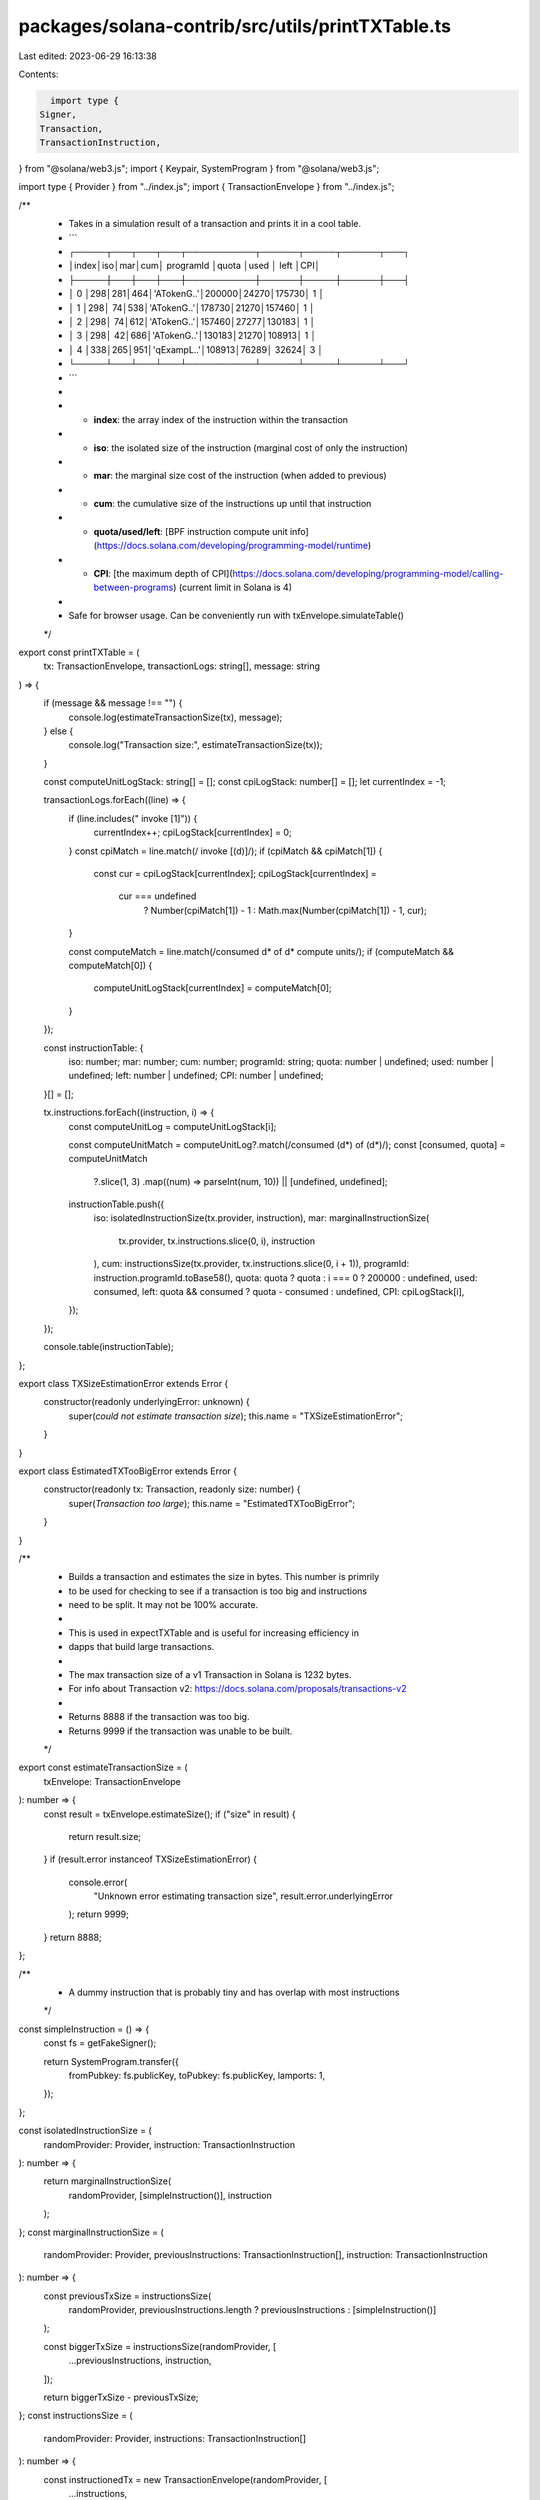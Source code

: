 packages/solana-contrib/src/utils/printTXTable.ts
=================================================

Last edited: 2023-06-29 16:13:38

Contents:

.. code-block:: ts

    import type {
  Signer,
  Transaction,
  TransactionInstruction,
} from "@solana/web3.js";
import { Keypair, SystemProgram } from "@solana/web3.js";

import type { Provider } from "../index.js";
import { TransactionEnvelope } from "../index.js";

/**
 * Takes in a simulation result of a transaction and prints it in a cool table.
 * ```
 *    ┌─────┬───┬───┬───┬───────────┬──────┬─────┬──────┬───┐
 *    │index│iso│mar│cum│ programId │quota │used │ left │CPI│
 *    ├─────┼───┼───┼───┼───────────┼──────┼─────┼──────┼───┤
 *    │  0  │298│281│464│'ATokenG..'│200000│24270│175730│ 1 │
 *    │  1  │298│ 74│538│'ATokenG..'│178730│21270│157460│ 1 │
 *    │  2  │298│ 74│612│'ATokenG..'│157460│27277│130183│ 1 │
 *    │  3  │298│ 42│686│'ATokenG..'│130183│21270│108913│ 1 │
 *    │  4  │338│265│951│'qExampL..'│108913│76289│ 32624│ 3 │
 *    └─────┴───┴───┴───┴───────────┴──────┴─────┴──────┴───┘
 * ```
 *
 * - **index**: the array index of the instruction within the transaction
 * - **iso**: the isolated size of the instruction (marginal cost of only the instruction)
 * - **mar**: the marginal size cost of the instruction (when added to previous)
 * - **cum**: the cumulative size of the instructions up until that instruction
 * - **quota/used/left**: [BPF instruction compute unit info](https://docs.solana.com/developing/programming-model/runtime)
 * - **CPI**: [the maximum depth of CPI](https://docs.solana.com/developing/programming-model/calling-between-programs) (current limit in Solana is 4)
 *
 * Safe for browser usage. Can be conveniently run with txEnvelope.simulateTable()
 */
export const printTXTable = (
  tx: TransactionEnvelope,
  transactionLogs: string[],
  message: string
) => {
  if (message && message !== "") {
    console.log(estimateTransactionSize(tx), message);
  } else {
    console.log("Transaction size:", estimateTransactionSize(tx));
  }

  const computeUnitLogStack: string[] = [];
  const cpiLogStack: number[] = [];
  let currentIndex = -1;

  transactionLogs.forEach((line) => {
    if (line.includes(" invoke [1]")) {
      currentIndex++;
      cpiLogStack[currentIndex] = 0;
    }
    const cpiMatch = line.match(/ invoke \[(\d)\]/);
    if (cpiMatch && cpiMatch[1]) {
      const cur = cpiLogStack[currentIndex];
      cpiLogStack[currentIndex] =
        cur === undefined
          ? Number(cpiMatch[1]) - 1
          : Math.max(Number(cpiMatch[1]) - 1, cur);
    }

    const computeMatch = line.match(/consumed \d* of \d* compute units/);
    if (computeMatch && computeMatch[0]) {
      computeUnitLogStack[currentIndex] = computeMatch[0];
    }
  });

  const instructionTable: {
    iso: number;
    mar: number;
    cum: number;
    programId: string;
    quota: number | undefined;
    used: number | undefined;
    left: number | undefined;
    CPI: number | undefined;
  }[] = [];

  tx.instructions.forEach((instruction, i) => {
    const computeUnitLog = computeUnitLogStack[i];

    const computeUnitMatch = computeUnitLog?.match(/consumed (\d*) of (\d*)/);
    const [consumed, quota] = computeUnitMatch
      ?.slice(1, 3)
      .map((num) => parseInt(num, 10)) || [undefined, undefined];

    instructionTable.push({
      iso: isolatedInstructionSize(tx.provider, instruction),
      mar: marginalInstructionSize(
        tx.provider,
        tx.instructions.slice(0, i),
        instruction
      ),
      cum: instructionsSize(tx.provider, tx.instructions.slice(0, i + 1)),
      programId: instruction.programId.toBase58(),
      quota: quota ? quota : i === 0 ? 200000 : undefined,
      used: consumed,
      left: quota && consumed ? quota - consumed : undefined,
      CPI: cpiLogStack[i],
    });
  });

  console.table(instructionTable);
};

export class TXSizeEstimationError extends Error {
  constructor(readonly underlyingError: unknown) {
    super(`could not estimate transaction size`);
    this.name = "TXSizeEstimationError";
  }
}

export class EstimatedTXTooBigError extends Error {
  constructor(readonly tx: Transaction, readonly size: number) {
    super(`Transaction too large`);
    this.name = "EstimatedTXTooBigError";
  }
}

/**
 * Builds a transaction and estimates the size in bytes. This number is primrily
 * to be used for checking to see if a transaction is too big and instructions
 * need to be split. It may not be 100% accurate.
 *
 * This is used in expectTXTable and is useful for increasing efficiency in
 * dapps that build large transactions.
 *
 * The max transaction size of a v1 Transaction in Solana is 1232 bytes.
 * For info about Transaction v2: https://docs.solana.com/proposals/transactions-v2
 *
 * Returns 8888 if the transaction was too big.
 * Returns 9999 if the transaction was unable to be built.
 */
export const estimateTransactionSize = (
  txEnvelope: TransactionEnvelope
): number => {
  const result = txEnvelope.estimateSize();
  if ("size" in result) {
    return result.size;
  }
  if (result.error instanceof TXSizeEstimationError) {
    console.error(
      "Unknown error estimating transaction size",
      result.error.underlyingError
    );
    return 9999;
  }
  return 8888;
};

/**
 * A dummy instruction that is probably tiny and has overlap with most instructions
 */
const simpleInstruction = () => {
  const fs = getFakeSigner();

  return SystemProgram.transfer({
    fromPubkey: fs.publicKey,
    toPubkey: fs.publicKey,
    lamports: 1,
  });
};

const isolatedInstructionSize = (
  randomProvider: Provider,
  instruction: TransactionInstruction
): number => {
  return marginalInstructionSize(
    randomProvider,
    [simpleInstruction()],
    instruction
  );
};
const marginalInstructionSize = (
  randomProvider: Provider,
  previousInstructions: TransactionInstruction[],
  instruction: TransactionInstruction
): number => {
  const previousTxSize = instructionsSize(
    randomProvider,
    previousInstructions.length ? previousInstructions : [simpleInstruction()]
  );

  const biggerTxSize = instructionsSize(randomProvider, [
    ...previousInstructions,
    instruction,
  ]);

  return biggerTxSize - previousTxSize;
};
const instructionsSize = (
  randomProvider: Provider,
  instructions: TransactionInstruction[]
): number => {
  const instructionedTx = new TransactionEnvelope(randomProvider, [
    ...instructions,
  ]);

  return estimateTransactionSize(instructionedTx);
};

let fakeSigner: Signer | undefined = undefined;
const getFakeSigner = (): Signer => {
  if (!fakeSigner) {
    fakeSigner = Keypair.generate();
  }
  return fakeSigner;
};


